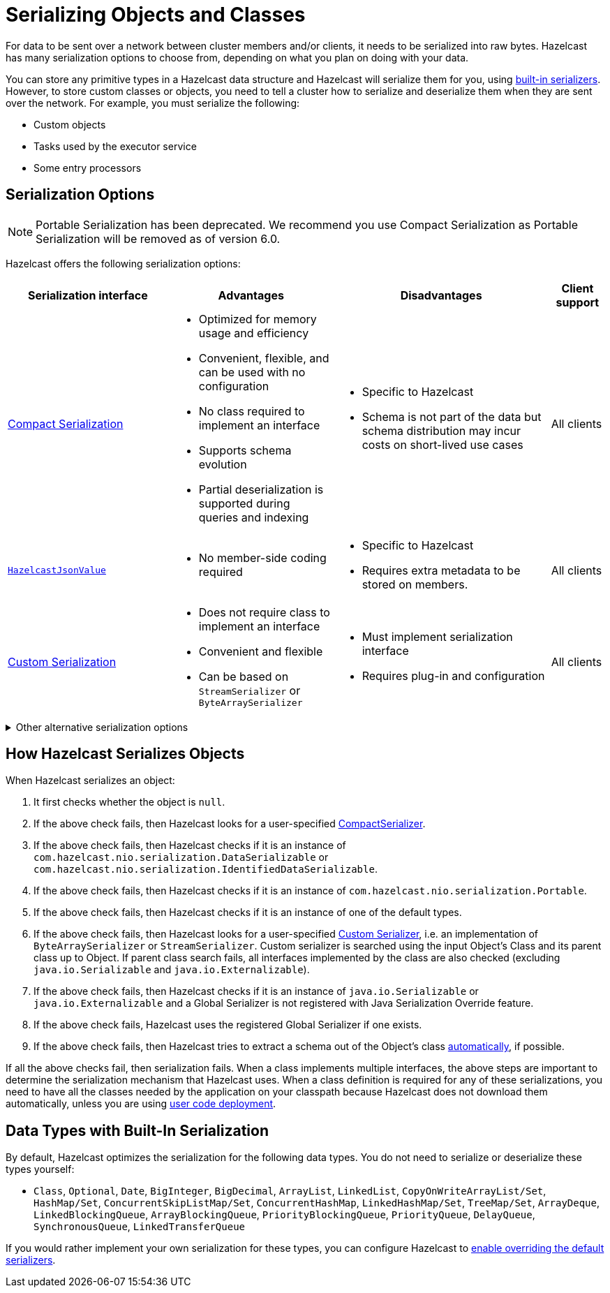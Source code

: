 = Serializing Objects and Classes
:description: For data to be sent over a network between cluster members and/or clients, it needs to be serialized into raw bytes. Hazelcast has many serialization options to choose from, depending on what you plan on doing with your data.
:page-aliases: interface-types.adoc, comparing-interfaces.adoc

{description}

You can store any primitive types in a Hazelcast data structure and Hazelcast will serialize them for you, using <<built-in, built-in serializers>>. However, to store custom classes or objects, you need to tell a cluster how to serialize and deserialize them when they are sent over the network. For example, you must serialize the following:

- Custom objects

- Tasks used by the executor service

- Some entry processors

== Serialization Options

NOTE: Portable Serialization has been deprecated. We recommend you use Compact Serialization as Portable Serialization will be removed as of version 6.0.

Hazelcast offers the following serialization options:

[cols="3,3a,4a,1a"]
|===
| Serialization interface| Advantages| Disadvantages|Client support

| xref:compact-serialization.adoc[Compact Serialization]

| * Optimized for memory usage and efficiency

* Convenient, flexible, and can be used with no configuration

* No class required to implement an interface

* Supports schema evolution

* Partial deserialization is supported during queries and indexing

|* Specific to Hazelcast

* Schema is not part of the data but schema distribution
may incur costs on short-lived use cases

|All clients

| xref:serializing-json.adoc[`HazelcastJsonValue`]
| * No member-side coding required

|* Specific to Hazelcast

* Requires extra metadata to be stored on members.

|All clients

| xref:custom-serialization.adoc[Custom Serialization]
| * Does not require class to implement an interface

* Convenient and flexible

* Can be based on `StreamSerializer` or `ByteArraySerializer`
|* Must implement serialization interface

* Requires plug-in and configuration

|All clients
|===

.Other alternative serialization options
[%collapsible]
====
[cols="3,3a,4a,1a"]
|===
| Serialization interface| Advantages| Disadvantages|Client support

| xref:implementing-dataserializable.adoc[`IdentifiedDataSerializable`]
| * More efficient CPU and memory usage than `Serializable`

* Reflection is not used during deserialization

| * Specific to Hazelcast

* Must implement serialization interface

* Must implement and configure a factory

|All clients

| xref:implementing-dataserializable.adoc[`DataSerializable`]
| * More efficient CPU and memory usage than `Serializable`
| * Specific to Hazelcast

|Java only

| xref:implementing-java-serializable.adoc[`Serializable`]
| * A standard and basic Java interface

* Requires no implementation
| * More time and CPU usage

* More space occupancy

|Java only

| xref:implementing-java-serializable.adoc[`Externalizable`]
| * A standard Java interface

* More CPU and memory usage efficient than `Serializable`
| * Must implement serialization interface

|Java only

| xref:implementing-portable-serialization.adoc[`Portable`] (deprecated)

| * More efficient CPU and memory usage than `Serializable`

* Reflection is not used during deserialization

* Versioning is supported

* Partial deserialization is supported during queries

| * Specific to Hazelcast

* Must implement serialization interface

* Must implement and configure a factory

* Class definition is also sent with data but stored only once per class

NOTE: Portable Serialization has been deprecated. We recommend you use Compact Serialization as Portable Serialization will be removed as of version 6.0.

|All clients
|===
====

[[steps]]
== How Hazelcast Serializes Objects

When Hazelcast serializes an object:

. It first checks whether the object is `null`.
. If the above check fails, then Hazelcast looks for a user-specified xref:compact-serialization.adoc#implementing-compactserializer[CompactSerializer].
. If the above check fails, then Hazelcast checks if it is an instance of `com.hazelcast.nio.serialization.DataSerializable` or `com.hazelcast.nio.serialization.IdentifiedDataSerializable`.
. If the above check fails, then Hazelcast checks if it is an instance of `com.hazelcast.nio.serialization.Portable`.
. If the above check fails, then Hazelcast checks if it is an instance of one of
the default types.
. If the above check fails, then Hazelcast looks for a user-specified xref:custom-serialization.adoc[Custom Serializer],
i.e. an implementation of `ByteArraySerializer` or `StreamSerializer`.
Custom serializer is searched using the input Object's Class and its parent class up to Object.
If parent class search fails, all interfaces implemented by the class are also checked (excluding `java.io.Serializable` and `java.io.Externalizable`).
. If the above check fails, then Hazelcast checks if it is an instance of `java.io.Serializable` or
`java.io.Externalizable` and a Global Serializer is not registered with Java Serialization Override feature.
. If the above check fails, Hazelcast uses the registered Global Serializer if one exists.
. If the above check fails, then Hazelcast tries to extract a schema out of the Object's class xref:compact-serialization.adoc#using-compact-serialization-with-zero-configuration[automatically], if possible.

If all the above checks fail, then serialization fails.
When a class implements multiple interfaces, the above steps are important
to determine the serialization mechanism that Hazelcast uses.
When a class definition is required for any of these serializations, you need to have
all the classes needed by the application on your classpath because Hazelcast does not
download them automatically, unless you are using xref:clusters:deploying-code-on-member.adoc[user code deployment].


== Data Types with Built-In Serialization

By default, Hazelcast optimizes the serialization for the following data types. You do not need to serialize or deserialize these types yourself:

* `Class`, `Optional`, `Date`, `BigInteger`, `BigDecimal`, `ArrayList`, `LinkedList`, `CopyOnWriteArrayList/Set`, `HashMap/Set`,
`ConcurrentSkipListMap/Set`, `ConcurrentHashMap`, `LinkedHashMap/Set`, `TreeMap/Set`, `ArrayDeque`, `LinkedBlockingQueue`,
`ArrayBlockingQueue`, `PriorityBlockingQueue`, `PriorityQueue`, `DelayQueue`, `SynchronousQueue`, `LinkedTransferQueue`

If you would rather implement your own serialization for these types, you can configure Hazelcast to xref:serialization-configuration.adoc#override[enable overriding the default serializers].
